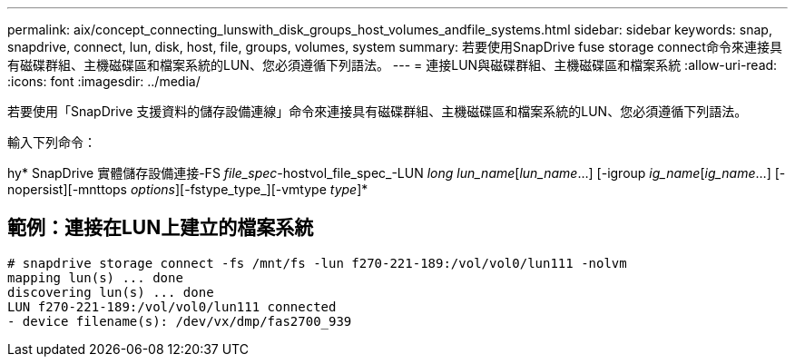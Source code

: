 ---
permalink: aix/concept_connecting_lunswith_disk_groups_host_volumes_andfile_systems.html 
sidebar: sidebar 
keywords: snap, snapdrive, connect, lun, disk, host, file, groups, volumes, system 
summary: 若要使用SnapDrive fuse storage connect命令來連接具有磁碟群組、主機磁碟區和檔案系統的LUN、您必須遵循下列語法。 
---
= 連接LUN與磁碟群組、主機磁碟區和檔案系統
:allow-uri-read: 
:icons: font
:imagesdir: ../media/


[role="lead"]
若要使用「SnapDrive 支援資料的儲存設備連線」命令來連接具有磁碟群組、主機磁碟區和檔案系統的LUN、您必須遵循下列語法。

輸入下列命令：

hy* SnapDrive 實體儲存設備連接-FS _file_spec_-hostvol_file_spec_-LUN _long lun_name_[_lun_name_...] [-igroup _ig_name_[_ig_name_...] [-nopersist][-mnttops _options_][-fstype_type_][-vmtype _type_]*



== 範例：連接在LUN上建立的檔案系統

[listing]
----
# snapdrive storage connect -fs /mnt/fs -lun f270-221-189:/vol/vol0/lun111 -nolvm
mapping lun(s) ... done
discovering lun(s) ... done
LUN f270-221-189:/vol/vol0/lun111 connected
- device filename(s): /dev/vx/dmp/fas2700_939
----